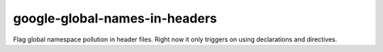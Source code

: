 google-global-names-in-headers
==============================


Flag global namespace pollution in header files.
Right now it only triggers on using declarations and directives.
